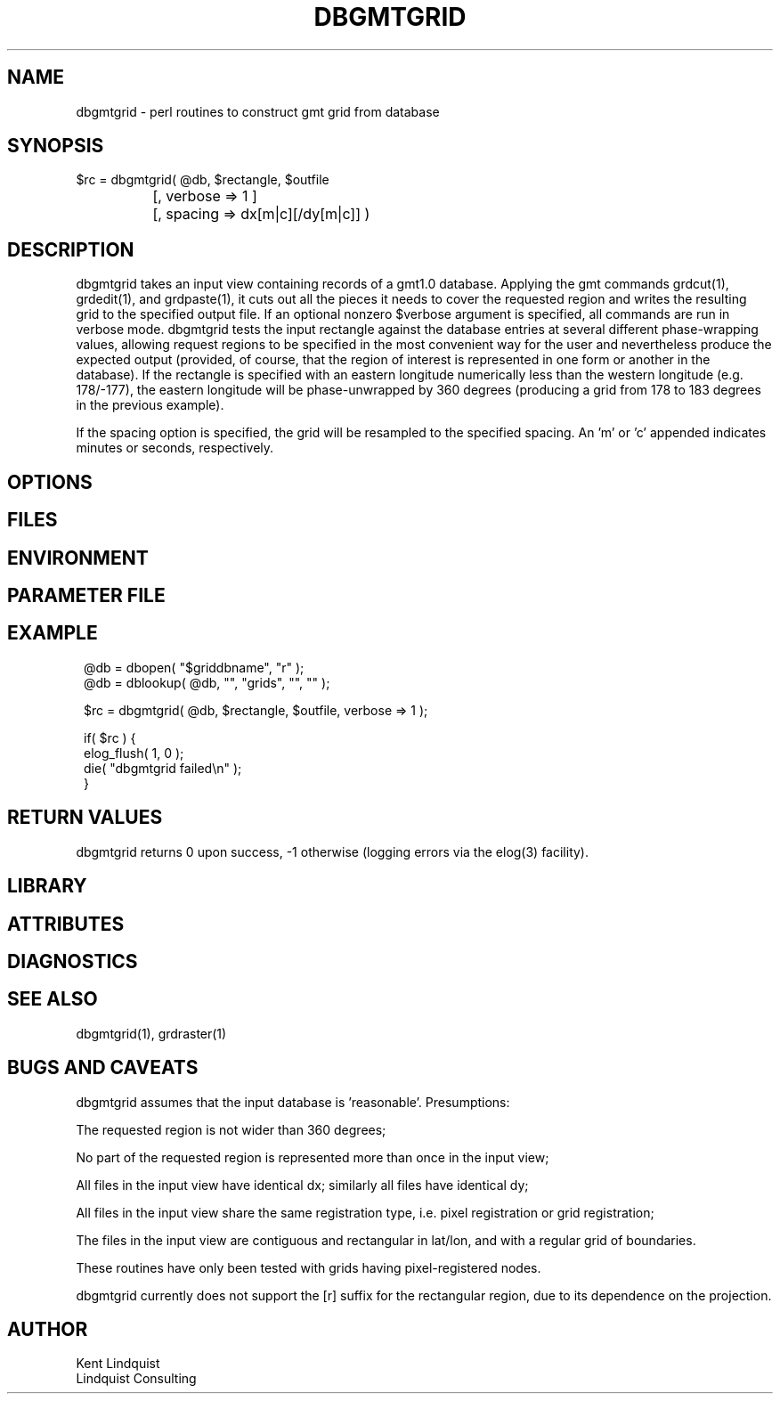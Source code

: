 .TH DBGMTGRID 3 "$Date$"
.SH NAME
dbgmtgrid \- perl routines to construct gmt grid from database
.SH SYNOPSIS
.nf
$rc = dbgmtgrid( @db, $rectangle, $outfile
		      [, verbose => 1 ]
		      [, spacing => dx[m|c][/dy[m|c]] )
.fi
.SH DESCRIPTION
dbgmtgrid takes an input view containing records of a gmt1.0 database. 
Applying the gmt commands grdcut(1), grdedit(1), and grdpaste(1), it cuts out 
all the pieces it needs to cover the requested region and writes the 
resulting grid to the specified output file. If an optional nonzero $verbose
argument is specified, all commands are run in verbose mode. dbgmtgrid 
tests the input rectangle against the database entries at several different
phase-wrapping values, allowing request regions to be specified in the 
most convenient way for the user and nevertheless produce the expected 
output (provided, of course, that the region of interest is represented 
in one form or another in the database). If the rectangle is specified 
with an eastern longitude numerically less than the western longitude
(e.g. 178/-177), the eastern longitude will be phase-unwrapped by 360
degrees (producing a grid from 178 to 183 degrees in the previous example).

If the spacing option is specified, the grid will be resampled to the 
specified spacing. An 'm' or 'c' appended indicates minutes or seconds, 
respectively.
.SH OPTIONS
.SH FILES
.SH ENVIRONMENT
.SH PARAMETER FILE
.SH EXAMPLE
.ft CW
.in 2c
.nf
@db = dbopen( "$griddbname", "r" );
@db = dblookup( @db, "", "grids", "", "" );

$rc = dbgmtgrid( @db, $rectangle, $outfile, verbose => 1 );

if( $rc ) {
        elog_flush( 1, 0 );
        die( "dbgmtgrid failed\\n" );
}
.fi
.in
.ft R
.SH RETURN VALUES
dbgmtgrid returns 0 upon success, -1 otherwise (logging errors 
via the elog(3) facility).
.SH LIBRARY
.SH ATTRIBUTES
.SH DIAGNOSTICS
.SH "SEE ALSO"
.nf
dbgmtgrid(1), grdraster(1)
.fi
.SH "BUGS AND CAVEATS"
dbgmtgrid assumes that the input database is 'reasonable'. Presumptions:

The requested region is not wider than 360 degrees;

No part of the requested region is represented more than once 
in the input view;

All files in the input view have identical dx; similarly all files 
have identical dy;

All files in the input view share the same registration type, i.e. 
pixel registration or grid registration;

The files in the input view are contiguous and rectangular in lat/lon,
and with a regular grid of boundaries.

These routines have only been tested with grids having pixel-registered nodes.

dbgmtgrid currently does not support the [r] suffix for the rectangular 
region, due to its dependence on the projection.
.SH AUTHOR
.nf
Kent Lindquist
Lindquist Consulting
.fi
.\" $Id$
